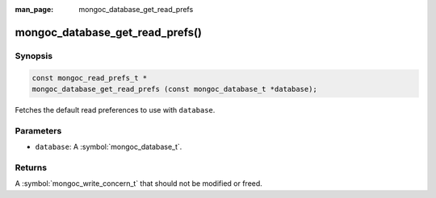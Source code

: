:man_page: mongoc_database_get_read_prefs

mongoc_database_get_read_prefs()
================================

Synopsis
--------

.. code-block:: c

  const mongoc_read_prefs_t *
  mongoc_database_get_read_prefs (const mongoc_database_t *database);

Fetches the default read preferences to use with ``database``.

Parameters
----------

* ``database``: A :symbol:`mongoc_database_t`.

Returns
-------

A :symbol:`mongoc_write_concern_t` that should not be modified or freed.

